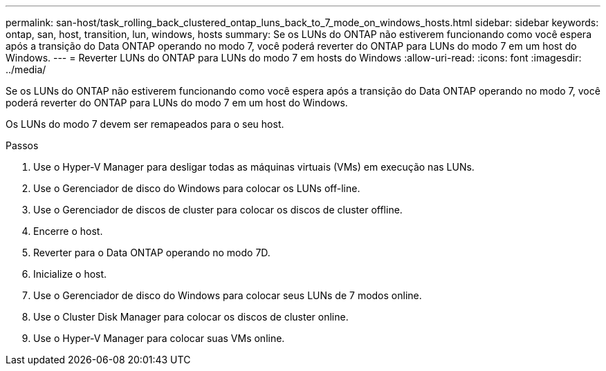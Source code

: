 ---
permalink: san-host/task_rolling_back_clustered_ontap_luns_back_to_7_mode_on_windows_hosts.html 
sidebar: sidebar 
keywords: ontap, san, host, transition, lun, windows, hosts 
summary: Se os LUNs do ONTAP não estiverem funcionando como você espera após a transição do Data ONTAP operando no modo 7, você poderá reverter do ONTAP para LUNs do modo 7 em um host do Windows. 
---
= Reverter LUNs do ONTAP para LUNs do modo 7 em hosts do Windows
:allow-uri-read: 
:icons: font
:imagesdir: ../media/


[role="lead"]
Se os LUNs do ONTAP não estiverem funcionando como você espera após a transição do Data ONTAP operando no modo 7, você poderá reverter do ONTAP para LUNs do modo 7 em um host do Windows.

Os LUNs do modo 7 devem ser remapeados para o seu host.

.Passos
. Use o Hyper-V Manager para desligar todas as máquinas virtuais (VMs) em execução nas LUNs.
. Use o Gerenciador de disco do Windows para colocar os LUNs off-line.
. Use o Gerenciador de discos de cluster para colocar os discos de cluster offline.
. Encerre o host.
. Reverter para o Data ONTAP operando no modo 7D.
. Inicialize o host.
. Use o Gerenciador de disco do Windows para colocar seus LUNs de 7 modos online.
. Use o Cluster Disk Manager para colocar os discos de cluster online.
. Use o Hyper-V Manager para colocar suas VMs online.

